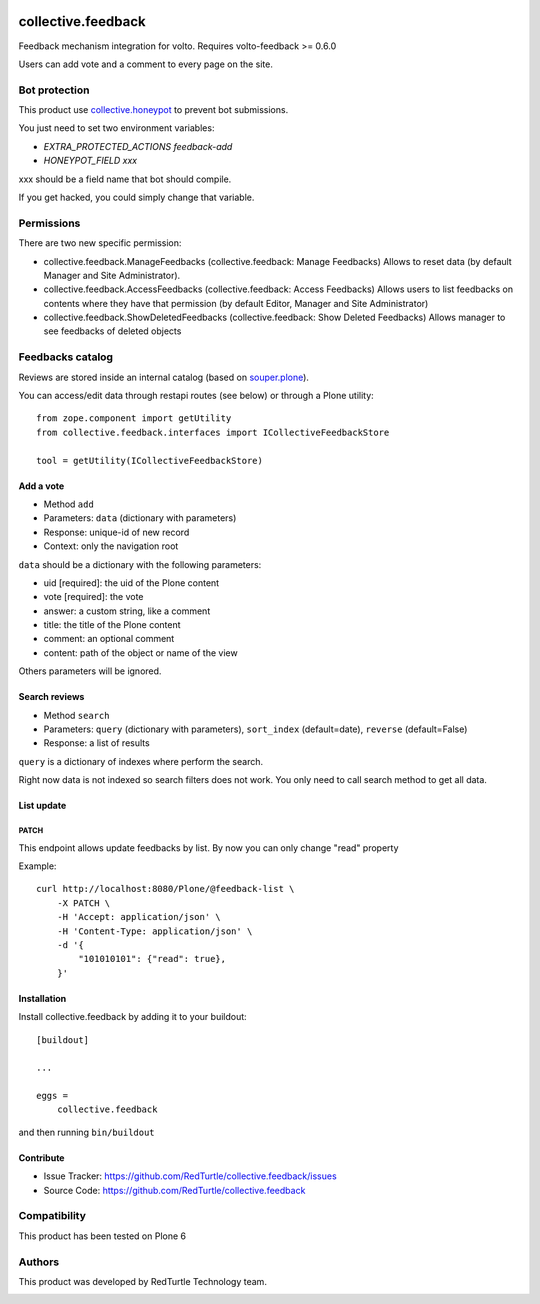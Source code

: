 .. This README is meant for consumption by humans and pypi. Pypi can render rst files so please do not use Sphinx features.
   If you want to learn more about writing documentation, please check out: http://docs.plone.org/about/documentation_styleguide.html
   This text does not appear on pypi or github. It is a comment.

.. image:: https://img.shields.io/pypi/v/collective.feedback.svg
    :target: https://pypi.python.org/pypi/collective.feedback/
    :alt: Latest Version
.. image:: https://img.shields.io/pypi/status/collective.feedback.svg
    :target: https://pypi.python.org/pypi/collective.feedback
    :alt: Egg Status
.. image:: https://img.shields.io/pypi/pyversions/collective.feedback.svg?style=plastic
    :target: https://pypi.python.org/pypi/collective.feedback
    :alt: Supported - Python Versions
.. image:: https://img.shields.io/pypi/l/collective.feedback.svg
    :target: https://pypi.python.org/pypi/collective.feedback/
    :alt: License


===================
collective.feedback
===================

Feedback mechanism integration for volto.
Requires volto-feedback >= 0.6.0

Users can add vote and a comment to every page on the site.

Bot protection
==============

This product use `collective.honeypot <https://pypi.org/project/collective.honeypot/>`_ to prevent bot submissions.

You just need to set two environment variables:

- *EXTRA_PROTECTED_ACTIONS feedback-add*
- *HONEYPOT_FIELD xxx*

xxx should be a field name that bot should compile.

If you get hacked, you could simply change that variable.

Permissions
===========

There are two new specific permission:

- collective.feedback.ManageFeedbacks (collective.feedback: Manage Feedbacks) Allows to reset data (by default Manager and Site Administrator).
- collective.feedback.AccessFeedbacks (collective.feedback: Access Feedbacks) Allows users to list feedbacks on contents where they have that permission (by default Editor, Manager and Site Administrator)
- collective.feedback.ShowDeletedFeedbacks (collective.feedback: Show Deleted Feedbacks) Allows manager to see feedbacks of deleted objects

Feedbacks catalog
=================

Reviews are stored inside an internal catalog (based on `souper.plone <https://pypi.org/project/souper.plone/>`_).

You can access/edit data through restapi routes (see below) or through a Plone utility::

    from zope.component import getUtility
    from collective.feedback.interfaces import ICollectiveFeedbackStore

    tool = getUtility(ICollectiveFeedbackStore)

Add a vote
----------

- Method ``add``
- Parameters: ``data`` (dictionary with parameters)
- Response: unique-id of new record
- Context: only the navigation root

``data`` should be a dictionary with the following parameters:

- uid [required]: the uid of the Plone content
- vote [required]: the vote
- answer: a custom string, like a comment
- title: the title of the Plone content
- comment: an optional comment
- content: path of the object or name of the view

Others parameters will be ignored.

Search reviews
--------------

- Method ``search``
- Parameters: ``query`` (dictionary with parameters), ``sort_index`` (default=date), ``reverse`` (default=False)
- Response: a list of results

``query`` is a dictionary of indexes where perform the search.

Right now data is not indexed so search filters does not work. You only need to call search method to get all data.


List update
-----------

PATCH
~~~~~

This endpoint allows update feedbacks by list.
By now you can only change "read" property


Example::

    curl http://localhost:8080/Plone/@feedback-list \
        -X PATCH \
        -H 'Accept: application/json' \
        -H 'Content-Type: application/json' \
        -d '{
            "101010101": {"read": true},
        }'


Installation
------------

Install collective.feedback by adding it to your buildout::

    [buildout]

    ...

    eggs =
        collective.feedback


and then running ``bin/buildout``

Contribute
------------

- Issue Tracker: https://github.com/RedTurtle/collective.feedback/issues
- Source Code: https://github.com/RedTurtle/collective.feedback

Compatibility
=============

This product has been tested on Plone 6

Authors
=======

This product was developed by RedTurtle Technology team.

.. image:: http://www.redturtle.net/redturtle_banner.png
   :alt: RedTurtle Technology Site
   :target: http://www.redturtle.net/
